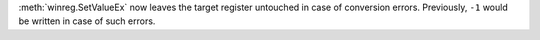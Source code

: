 :meth:`winreg.SetValueEx` now leaves the target register untouched in case of conversion errors.
Previously, ``-1`` would be written in case of such errors.

